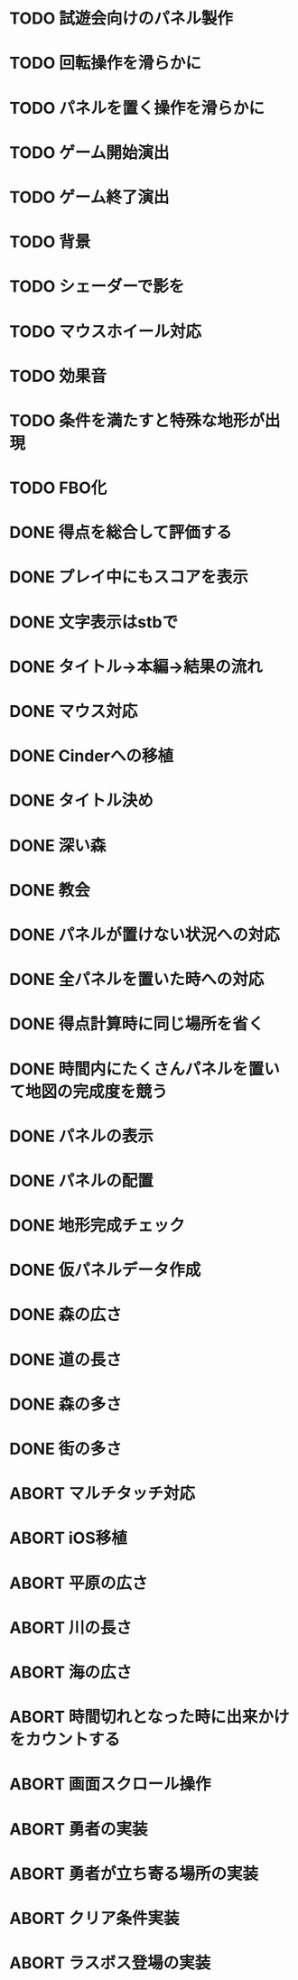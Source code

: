 * TODO 試遊会向けのパネル製作
* TODO 回転操作を滑らかに
* TODO パネルを置く操作を滑らかに
* TODO ゲーム開始演出
* TODO ゲーム終了演出
* TODO 背景
* TODO シェーダーで影を
* TODO マウスホイール対応
* TODO 効果音
* TODO 条件を満たすと特殊な地形が出現
* TODO FBO化
* DONE 得点を総合して評価する
CLOSED: [2018-01-04 Thu 23:00]
* DONE プレイ中にもスコアを表示
CLOSED: [2018-01-04 Thu 21:02]
* DONE 文字表示はstbで
CLOSED: [2018-01-04 木 18:20]
* DONE タイトル→本編→結果の流れ
CLOSED: [2018-01-04 木 16:59]
* DONE マウス対応
CLOSED: [2018-01-04 木 15:23]
* DONE Cinderへの移植
CLOSED: [2018-01-04 木 15:23]
* DONE タイトル決め
CLOSED: [2018-01-04 木 09:27]
* DONE 深い森
CLOSED: [2018-01-04 木 01:00]
* DONE 教会
CLOSED: [2018-01-04 木 00:32]
* DONE パネルが置けない状況への対応
CLOSED: [2018-01-03 水 22:52]
* DONE 全パネルを置いた時への対応
CLOSED: [2018-01-03 水 22:07]
* DONE 得点計算時に同じ場所を省く
CLOSED: [2018-01-03 水 22:04]
* DONE 時間内にたくさんパネルを置いて地図の完成度を競う
CLOSED: [2018-01-03 水 22:03]
* DONE パネルの表示
CLOSED: [2018-01-03 水 10:08]
* DONE パネルの配置
CLOSED: [2018-01-03 水 10:08]
* DONE 地形完成チェック
CLOSED: [2018-01-03 水 17:47]
* DONE 仮パネルデータ作成
CLOSED: [2018-01-03 水 10:08]
* DONE 森の広さ
CLOSED: [2018-01-03 水 19:31]
* DONE 道の長さ
CLOSED: [2018-01-03 水 19:31]
* DONE 森の多さ
CLOSED: [2018-01-03 水 20:15]
* DONE 街の多さ
CLOSED: [2018-01-03 水 21:39]
* ABORT マルチタッチ対応
CLOSED: [2018-01-04 木 15:24]
* ABORT iOS移植
CLOSED: [2018-01-04 木 08:34]
* ABORT 平原の広さ
CLOSED: [2018-01-03 水 23:48]
* ABORT 川の長さ
CLOSED: [2018-01-03 水 22:52]
* ABORT 海の広さ
CLOSED: [2018-01-03 水 22:52]
* ABORT 時間切れとなった時に出来かけをカウントする
CLOSED: [2018-01-03 水 21:39]
* ABORT 画面スクロール操作
CLOSED: [2018-01-03 水 17:51]
* ABORT 勇者の実装
CLOSED: [2018-01-03 水 17:47]
* ABORT 勇者が立ち寄る場所の実装
CLOSED: [2018-01-03 水 17:47]
* ABORT クリア条件実装
CLOSED: [2018-01-03 水 17:47]
* ABORT ラスボス登場の実装
CLOSED: [2018-01-03 水 17:47]

